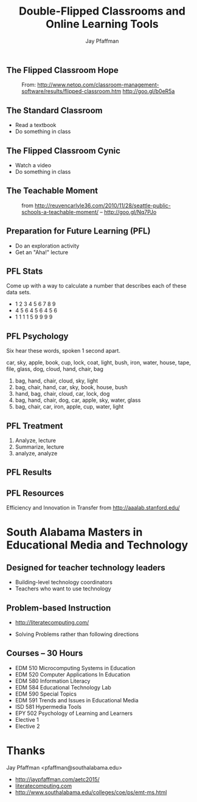 #+REVEAL_ROOT: http://cdn.jsdelivr.net/reveal.js/2.5.0/
#+REVEAL_ROOT: reveal.js
#+REVEAL_THEME: sky 
#+REVEAL_THEME: simple
#+REVEAL_THEME: serif 
#+REVEAL_EXTRA_CSS: stylesheet.css
#+REVEAL_HLEVEL: 1
#+REVEAL-SLIDE-NUMBER: t
#+REVEAL_SLIDE_NUMBER: t
#+REVEAL_PROGRESS: t
#+OPTIONS: num:nil
# notes at https://github.com/yjwen/org-reveal
#+Title: Double-Flipped Classrooms and Online Learning Tools
#+Author: Jay Pfaffman
#+Email: pfaffman@southalabama.edu

# +OPTIONS: reveal_width:1000
# WTF +REVEAL_MARGIN:-10
#+NOREVEAL_MIN_SCALE: 1
#+NOREVEAL_MAX_SCALE: 4
#+OPTIONS: toc:nil reveal_mathjax:t width:5 
#+REVEAL_TRANS: zoom
#+REVEAL_TRANS: concave
#+REVEAL_TRANS: none

** The Flipped Classroom Hope

#+CAPTION: From: http://www.netop.com/classroom-management-software/results/flipped-classroom.htm http://goo.gl/b0eR5a
#+NAME: Flipped Classroom
[[./flipped.png]]

** The Standard Classroom

- Read a textbook
- Do something in class

** The Flipped Classroom Cynic

- Watch a video
- Do something in class

** The Teachable Moment

#+ATTR_REVEAL: :frag (none roll-in) 
#+CAPTION: from http://reuvencarlyle36.com/2010/11/28/seattle-public-schools-a-teachable-moment/ -- http://goo.gl/Nq7PJo
#+NAME:   Teachable Moment
[[./teachablemoment.gif]]


** Preparation for Future Learning (PFL)

- Do an exploration activity
- Get an "Aha!" lecture 

** PFL Stats 

Come up with a way to calculate a number that describes each of these
data sets. 

- 1 2 3 4 5 6 7 8 9
- 4 5 6 4 5 6 4 5 6
- 1 1 1 1 5 9 9 9 9

** PFL Psychology

Six hear these words, spoken 1 second apart.

car, sky, apple, book, cup, lock, coat, light, bush, iron, water, house, tape, file, glass, dog, cloud,
hand, chair, bag

#+ATTR_REVEAL: :frag (roll-in roll-in roll-in roll-in roll-in ) 
1. bag, hand, chair, cloud, sky, light
2. bag, chair, hand, car, sky, book, house, bush
3. hand, bag, chair, cloud, car, lock, dog
4. bag, hand, chair, dog, car, apple, sky, water, glass
5. bag, chair, car, iron, apple, cup, water, light

** PFL Treatment

1. Analyze, lecture
2. Summarize, lecture  
3. analyze, analyze

** PFL Results

[[./tft.png]]

** PFL Resources

Efficiency and Innovation in Transfer from http://aaalab.stanford.edu/ 

* South Alabama Masters in Educational Media and Technology

** Designed for teacher technology leaders

- Building-level technology coordinators
- Teachers who want to use technology

** Problem-based Instruction



#+ATTR_REVEAL: :frag (none roll-in) 
- http://literatecomputing.com/ 
#+ATTR_REVEAL: :frag (none roll-in) 
- Solving Problems rather than following directions


** Courses -- 30 Hours

- EDM 510 Microcomputing Systems in Education
- EDM 520 Computer Applications In Education
- EDM 580 Information Literacy
- EDM 584 Educational Technology Lab
- EDM 590 Special Topics
- EDM 591 Trends and Issues in Educational Media
- ISD 581 Hypermedia Tools
- EPY 502 Psychology of Learning and Learners
- Elective 1
- Elective 2

* Thanks

Jay Pfaffman <pfaffman@southalabama.edu>


- http://jaypfaffman.com/aetc2015/
- [[https://literatecomputing.com/c/quests][literatecomputing.com]]
- http://www.southalabama.edu/colleges/coe/ps/emt-ms.html
